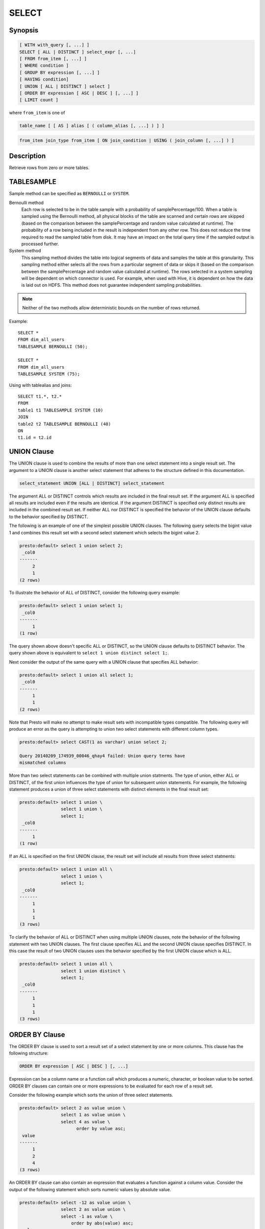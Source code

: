 ======
SELECT
======

Synopsis
--------

.. code-block:: none

    [ WITH with_query [, ...] ]
    SELECT [ ALL | DISTINCT ] select_expr [, ...]
    [ FROM from_item [, ...] ]
    [ WHERE condition ]
    [ GROUP BY expression [, ...] ]
    [ HAVING condition]
    [ UNION [ ALL | DISTINCT ] select ]
    [ ORDER BY expression [ ASC | DESC ] [, ...] ]
    [ LIMIT count ]

where ``from_item`` is one of

.. code-block:: none

    table_name [ [ AS ] alias [ ( column_alias [, ...] ) ] ]

.. code-block:: none

    from_item join_type from_item [ ON join_condition | USING ( join_column [, ...] ) ]

Description
-----------

Retrieve rows from zero or more tables.

TABLESAMPLE
-----------

Sample method can be specified as ``BERNOULLI`` or ``SYSTEM``.

Bernoulli method
	Each row is selected to be in the table sample with a probability of samplePercentage/100. When a table is sampled using the Bernoulli method, all physical blocks of the table are scanned and certain rows are skipped (based on the comparison between the samplePercentage and random value calculated at runtime). The probability of a row being included in the result is independent from any other row. This does not reduce the time required to read the sampled table from disk. It may have an impact on the total query time if the sampled output is processed further.

System method
	This sampling method divides the table into logical segments of data and samples the table at this granularity. This sampling method either selects all the rows from a particular segment of data or skips it (based on the comparison between the samplePercentage and random value calculated at runtime). The rows selected in a system sampling will be dependent on which connector is used. For example, when used with Hive, it is dependent on how the data is laid out on HDFS. This method does not guarantee independent sampling probabilities.

.. note:: Neither of the two methods allow deterministic bounds on the number of rows returned.

Example::

	SELECT *
	FROM dim_all_users
	TABLESAMPLE BERNOULLI (50);

	SELECT *
	FROM dim_all_users
	TABLESAMPLE SYSTEM (75);

Using with tablealias and joins::

	SELECT t1.*, t2.*
	FROM
	table1 t1 TABLESAMPLE SYSTEM (10)
	JOIN
	table2 t2 TABLESAMPLE BERNOULLI (40)
	ON
	t1.id = t2.id

UNION Clause
------------

The UNION clause is used to combine the results of more than one
select statement into a single result set.  The argument to a UNION
clause is another select statement that adheres to the structure
defined in this documentation.

.. code-block:: sql

    select_statement UNION [ALL | DISTINCT] select_statement

The argument ALL or DISTINCT controls which results are included in
the final result set. If the argument ALL is specified all results are
included even if the results are identical.  If the argument DISTINCT
is specified only distinct results are included in the combined result
set. If neither ALL nor DISTINCT is specified the behavior of the
UNION clause defaults to the behavior specified by DISTINCT.

The following is an example of one of the simplest possible UNION
clauses. The following query selects the bigint value 1 and combines
this result set with a second select statement which selects the
bigint value 2.

.. code-block:: sql

    presto:default> select 1 union select 2;
     _col0 
    -------
         2 
         1 
    (2 rows)

To illustrate the behavior of ALL of DISTINCT, consider the following
query example:

.. code-block:: sql

    presto:default> select 1 union select 1;
     _col0 
    -------
         1 
    (1 row)

The query shown above doesn't specific ALL or DISTINCT, so the UNION
clause defaults to DISTINCT behavior. The query shown above is
equivalent to ``select 1 union distinct select 1;``.

Next consider the output of the same query with a UNION clause that
specifies ALL behavior:

.. code-block:: sql

    presto:default> select 1 union all select 1;
     _col0 
    -------
         1 
         1 
    (2 rows)

Note that Presto will make no attempt to make result sets with
incompatible types compatible.  The following query will produce an
error as the query is attempting to union two select statements with
different column types.

.. code-block:: sql

    presto:default> select CAST(1 as varchar) union select 2;
    
    Query 20140209_174939_00046_qhay4 failed: Union query terms have
    mismatched columns

More than two select statements can be combined with multiple union
statments. The type of union, either ALL or DISTINCT, of the first
union influences the type of union for subsequent union
statements. For example, the following statement produces a union of
three select statements with distinct elements in the final result
set:

.. code-block:: sql

    presto:default> select 1 union \
                    select 1 union \
                    select 1;
     _col0 
    -------
         1 
    (1 row)

If an ALL is specified on the first UNION clause, the result set will
include all results from three select statments:

.. code-block:: sql

    presto:default> select 1 union all \
                    select 1 union \
                    select 1;
     _col0 
    -------
         1 
         1 
         1 
    (3 rows)

To clarify the behavior of ALL or DISTINCT when using multiple UNION
clauses, note the behavior of the following statement with two UNION
clauses. The first clause specifies ALL and the second UNION clause
specifies DISTINCT. In this case the result of two UNION clauses uses
the behavior specified by the first UNION clause which is ALL.

.. code-block:: sql

    presto:default> select 1 union all \
                    select 1 union distinct \
                    select 1;
     _col0 
    -------
         1 
         1 
         1 
    (3 rows)

ORDER BY Clause
---------------

The ORDER BY clause is used to sort a result set of a select statement
by one or more columns. This clause has the following structure:

.. code-block:: sql

    ORDER BY expression [ ASC | DESC ] [, ...]

Expression can be a column name or a function call which produces a
numeric, character, or boolean value to be sorted.  ORDER BY clauses
can contain one or more expressions to be evaluated for each row of a
result set.

Consider the following example which sorts the union of three select
statements.

.. code-block:: sql

    presto:default> select 2 as value union \
                    select 1 as value union \
                    select 4 as value \
                          order by value asc;
     value 
    -------
         1 
         2 
         4 
    (3 rows)

An ORDER BY clause can also contain an expression that evaluates a
function against a column value.  Consider the output of the following
statement which sorts numeric values by absolute value.

.. code-block:: sql

    presto:default> select -12 as value union \
                    select 2 as value union \
                    select -1 as value \
                        order by abs(value) asc;
     value 
    -------
        -1 
         2 
       -12 
    (3 rows)

LIMIT Clause
------------

The LIMIT clause has the following syntax:

.. code-block:: sql

    LIMIT count

Specifying a LIMIT count value restricts the query output to a limited
number of records. The following example queries a table with 7.5
million rows, but the limit clause limits the output to only five
rows:

.. code-block:: sql

    presto:default> select o_orderdate from orders limit 5;
     o_orderdate 
    -------------
     1996-04-14  
     1992-01-15  
     1995-02-01  
     1995-11-12  
     1992-04-26  
    (5 rows)